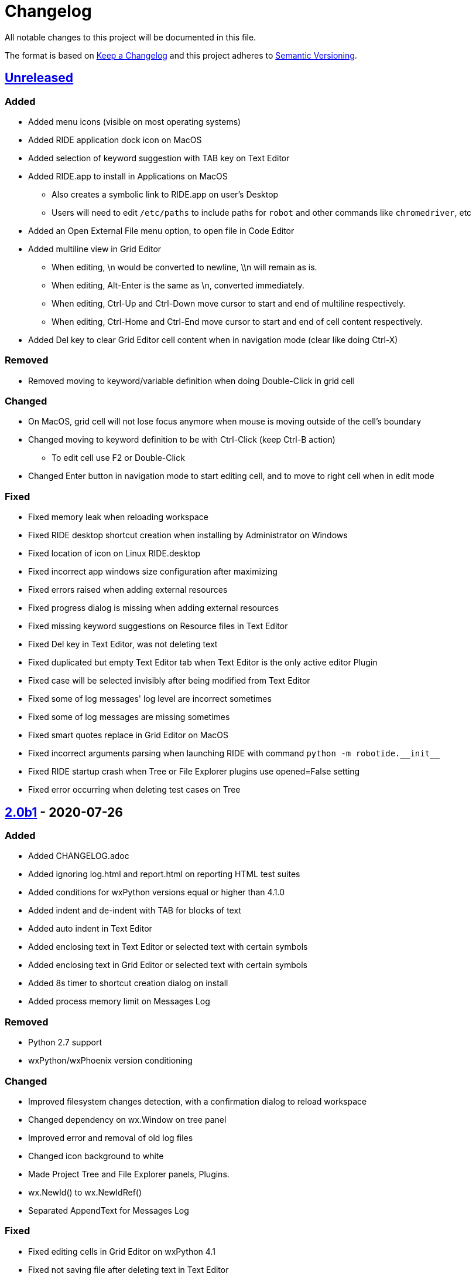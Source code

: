 ifdef::env-github[:outfilesuffix: .adoc]

= Changelog

All notable changes to this project will be documented in this file.

The format is based on http://keepachangelog.com/en/1.0.0/[Keep a Changelog]
and this project adheres to http://semver.org/spec/v2.0.0.html[Semantic Versioning].

== https://github.com/robotframework/RIDE[Unreleased]

=== Added

- Added menu icons (visible on most operating systems)
- Added RIDE application dock icon on MacOS
- Added selection of keyword suggestion with TAB key on Text Editor
- Added RIDE.app to install in Applications on MacOS
    * Also creates a symbolic link to RIDE.app on user's Desktop
    * Users will need to edit ``/etc/paths`` to include paths for ``robot`` and other commands like ``chromedriver``, etc
- Added an Open External File menu option, to open file in Code Editor
- Added multiline view in Grid Editor
    * When editing, \n would be converted to newline, \\n will remain as is.
    * When editing, Alt-Enter is the same as \n, converted immediately.
    * When editing, Ctrl-Up and Ctrl-Down move cursor to start and end of multiline respectively.
    * When editing, Ctrl-Home and Ctrl-End move cursor to start and end of cell content respectively.
- Added Del key to clear Grid Editor cell content when in navigation mode (clear like doing Ctrl-X)

=== Removed

- Removed moving to keyword/variable definition when doing Double-Click in grid cell

=== Changed

- On MacOS, grid cell will not lose focus anymore when mouse is moving outside of the cell's boundary
- Changed moving to keyword definition to be with Ctrl-Click (keep Ctrl-B action)
    * To edit cell use F2 or Double-Click
- Changed Enter button in navigation mode to start editing cell, and to move to right cell when in edit mode


=== Fixed

- Fixed memory leak when reloading workspace
- Fixed RIDE desktop shortcut creation when installing by Administrator on Windows
- Fixed location of icon on Linux RIDE.desktop
- Fixed incorrect app windows size configuration after maximizing
- Fixed errors raised when adding external resources
- Fixed progress dialog is missing when adding external resources
- Fixed missing keyword suggestions on Resource files in Text Editor
- Fixed Del key in Text Editor, was not deleting text
- Fixed duplicated but empty Text Editor tab when Text Editor is the only active editor Plugin
- Fixed case will be selected invisibly after being modified from Text Editor
- Fixed some of log messages' log level are incorrect sometimes
- Fixed some of log messages are missing sometimes
- Fixed smart quotes replace in Grid Editor on MacOS
- Fixed incorrect arguments parsing when launching RIDE with command ``python -m robotide.\\__init__``
- Fixed RIDE startup crash when Tree or File Explorer plugins use opened=False setting
- Fixed error occurring when deleting test cases on Tree

== https://github.com/robotframework/RIDE/blob/master/doc/releasenotes/ride-2.0b1.rst[2.0b1] - 2020-07-26

=== Added

- Added CHANGELOG.adoc
- Added ignoring log.html and report.html on reporting HTML test suites
- Added conditions for wxPython versions equal or higher than 4.1.0
- Added indent and de-indent with TAB for blocks of text
- Added auto indent in Text Editor
- Added enclosing text in Text Editor or selected text with certain symbols
- Added enclosing text in Grid Editor or selected text with certain symbols
- Added 8s timer to shortcut creation dialog on install
- Added process memory limit on Messages Log

=== Removed

- Python 2.7 support
- wxPython/wxPhoenix version conditioning

=== Changed

- Improved filesystem changes detection, with a confirmation dialog to reload workspace
- Changed dependency on wx.Window on tree panel
- Improved error and removal of old log files
- Changed icon background to white
- Made Project Tree and File Explorer panels, Plugins.
- wx.NewId() to wx.NewIdRef()
- Separated AppendText for Messages Log

=== Fixed

- Fixed editing cells in Grid Editor on wxPython 4.1
- Fixed not saving file after deleting text in Text Editor
- Fixed elements sizing on Preferences panel
- Fixed tree selection, because of wrong variable name
- Fixed encodings on Windows
- Fixed bugs on Grid Editor
- Fixed error message on RIDE Log about missing clear_all
- Fixed tree nodes problems
- Fixed severe RIDE freeze when selecting all test cases in large test suites
- Fixed activation of RIDE Log plugin
- Fixed missing keywords documentation for dynamic libraries (i.e. SeleniumLibrary 4.4.0)
- Fixed not possible to create new project
- Fixed missing Save menu option
- Fixed sounding a beep and no selection when pressing down arrow in keywords help list
- Fixed output log showing garbled code when the name of the test case contains Chinese
- Fixed default arguments help
- Fixed crash when deleting tags
- Fixed cursor position when creating variables with CTRL-1,2,5
- Fixed pressing F2 in Grid Editor on MacOS started editor on Project Tree
- Fixed reprocessing of %date% %time% variables on Windows
- Fixed not editing cells with F2 and keeping focus
- Fixed keywords arguments help
- Fixed Python 3.8 incompatibility
- Fixed showing Resource files with extension .resource in Tree when not used
- Fixed RIDE not starting
- Fixed errors at start due to setlocale()
- Fixed Settings editor
- Fixed blank Edit screen
- Fixed Runner arguments parsing
- Fixed Runner Log window Chinese and Latin encoding chars on Windows

== https://github.com/robotframework/RIDE/blob/master/doc/releasenotes/ride-1.7.4.2.rst[1.7.4.2] - 2020-01-20

=== Added

- wxPython version locked up to 4.0.7.post2.

=== Removed

- None

=== Changed

- None

=== Fixed

- None

